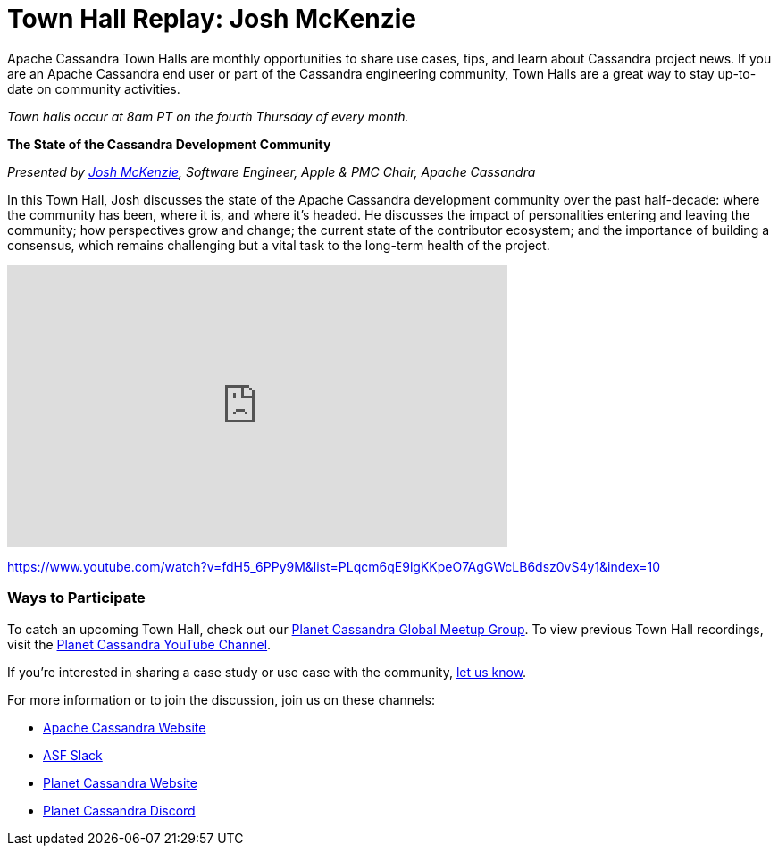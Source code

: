 = Town Hall Replay: Josh McKenzie
:page-layout: single-post
:page-role: blog-post
:page-post-date: January 2, 2023
:page-post-author: The Apache Cassandra Community
:description: A recap of the November Town Hall - Josh McKenzie
:keywords: meetup, event

Apache Cassandra Town Halls are monthly opportunities to share use cases, tips, and learn about Cassandra project news. If you are an Apache Cassandra end user or part of the Cassandra engineering community, Town Halls are a great way to stay up-to-date on community activities. 

_Town halls occur at 8am PT on the fourth Thursday of every month._

***The State of the Cassandra Development Community***

_Presented by https://www.linkedin.com/in/josh-mckenzie-59b38b14[Josh McKenzie^], Software Engineer, Apple & PMC Chair, Apache Cassandra_

In this Town Hall, Josh discusses the state of the Apache Cassandra development community over the past half-decade: where the community has been, where it is, and where it's headed. He discusses the impact of personalities entering and leaving the community; how perspectives grow and change; the current state of the contributor ecosystem; and the importance of building a consensus, which remains challenging but a vital task to the long-term health of the project.

video::fdH5_6PPy9M[youtube,fdH5_6PPy9M,width=560,height=315]

https://www.youtube.com/watch?v=fdH5_6PPy9M&list=PLqcm6qE9lgKKpeO7AgGWcLB6dsz0vS4y1&index=10


### Ways to Participate

To catch an upcoming Town Hall, check out our https://www.meetup.com/cassandra-global/[Planet Cassandra Global Meetup Group^]. To view previous Town Hall recordings, visit the https://www.youtube.com/playlist?list=PLqcm6qE9lgKKpeO7AgGWcLB6dsz0vS4y1[Planet Cassandra YouTube Channel^]. 

If you’re interested in sharing a case study or use case with the community, https://docs.google.com/forms/d/e/1FAIpQLScsRrS02giJRklynroTeBV7mkEH3Oc_n_hU0ZZM82VKiBnNnw/viewform[let us know^]. 

For more information or to join the discussion, join us on these channels: 

* https://cassandra.apache.org/_/index.html[Apache Cassandra Website]
* https://the-asf.slack.com/ssb/redirect[ASF Slack^]
* https://planetcassandra.org/[Planet Cassandra Website^]
* https://discord.com/invite/Ut8YctQWac[Planet Cassandra Discord^]
